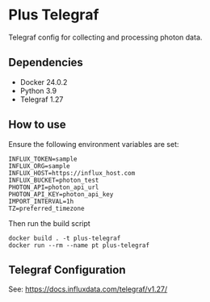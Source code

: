 * Plus Telegraf

Telegraf config for collecting and processing photon data.

** Dependencies
- Docker 24.0.2
- Python 3.9
- Telegraf 1.27

** How to use

Ensure the following environment variables are set:

#+begin_src
INFLUX_TOKEN=sample
INFLUX_ORG=sample
INFLUX_HOST=https://influx_host.com
INFLUX_BUCKET=photon_test
PHOTON_API=photon_api_url
PHOTON_API_KEY=photon_api_key
IMPORT_INTERVAL=1h
TZ=preferred_timezone
#+end_src

Then run the build script
#+begin_src
docker build . -t plus-telegraf
docker run --rm --name pt plus-telegraf
#+end_src

** Telegraf Configuration

See: https://docs.influxdata.com/telegraf/v1.27/
